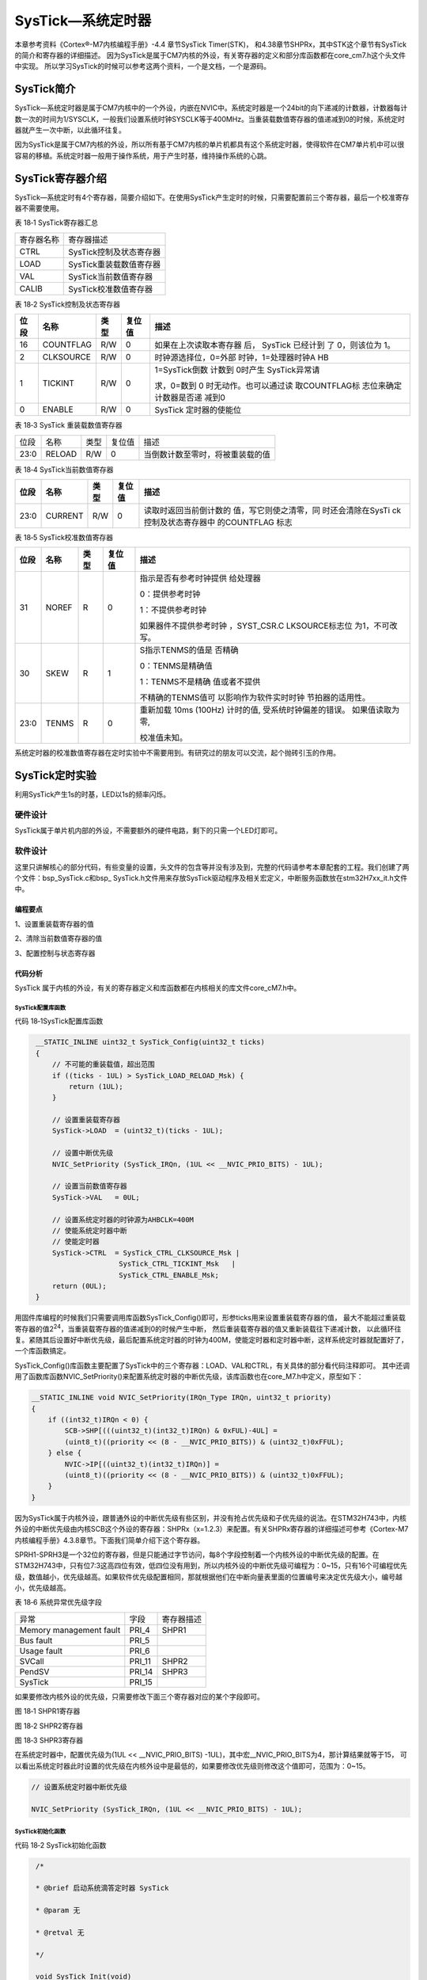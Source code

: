 SysTick—系统定时器
------------------

本章参考资料《Cortex®-M7内核编程手册》-4.4 章节SysTick Timer(STK)，
和4.38章节SHPRx，其中STK这个章节有SysTick的简介和寄存器的详细描述。
因为SysTick是属于CM7内核的外设，有关寄存器的定义和部分库函数都在core_cm7.h这个头文件中实现。
所以学习SysTick的时候可以参考这两个资料，一个是文档，一个是源码。

SysTick简介
~~~~~~~~~~~

SysTick—系统定时器是属于CM7内核中的一个外设，内嵌在NVIC中。系统定时器是一个24bit的向下递减的计数器，计数器每计数一次的时间为1/SYSCLK，一般我们设置系统时钟SYSCLK等于400MHz。当重装载数值寄存器的值递减到0的时候，系统定时器就产生一次中断，以此循环往复。

因为SysTick是属于CM7内核的外设，所以所有基于CM7内核的单片机都具有这个系统定时器，使得软件在CM7单片机中可以很容易的移植。系统定时器一般用于操作系统，用于产生时基，维持操作系统的心跳。

SysTick寄存器介绍
~~~~~~~~~~~~~~~~~

SysTick—系统定时有4个寄存器，简要介绍如下。在使用SysTick产生定时的时候，只需要配置前三个寄存器，最后一个校准寄存器不需要使用。

表 18‑1 SysTick寄存器汇总

========== =======================
寄存器名称 寄存器描述
CTRL       SysTick控制及状态寄存器
LOAD       SysTick重装载数值寄存器
VAL        SysTick当前数值寄存器
CALIB      SysTick校准数值寄存器
========== =======================

表 18‑2 SysTick控制及状态寄存器

+------+-----------+------+--------+------------------------+
| 位段 |   名称    | 类型 | 复位值 |          描述          |
+======+===========+======+========+========================+
| 16   | COUNTFLAG | R/W  | 0      | 如果在上次读取本寄存器 |
|      |           |      |        | 后，                   |
|      |           |      |        | SysTick                |
|      |           |      |        | 已经计到               |
|      |           |      |        | 了                     |
|      |           |      |        | 0，则该位为            |
|      |           |      |        | 1。                    |
+------+-----------+------+--------+------------------------+
| 2    | CLKSOURCE | R/W  | 0      | 时钟源选择位，0=外部   |
|      |           |      |        | 时钟，1=处理器时钟A    |
|      |           |      |        | HB                     |
+------+-----------+------+--------+------------------------+
| 1    | TICKINT   | R/W  | 0      | 1=SysTick倒数          |
|      |           |      |        | 计数到                 |
|      |           |      |        | 0时产生                |
|      |           |      |        | SysTick异常请          |
|      |           |      |        |                        |
|      |           |      |        | 求，0=数到             |
|      |           |      |        | 0                      |
|      |           |      |        | 时无动作。也可以通过读 |
|      |           |      |        | 取COUNTFLAG标          |
|      |           |      |        | 志位来确定计数器是否递 |
|      |           |      |        | 减到0                  |
+------+-----------+------+--------+------------------------+
| 0    | ENABLE    | R/W  | 0      | SysTick                |
|      |           |      |        | 定时器的使能位         |
+------+-----------+------+--------+------------------------+

表 18‑3 SysTick 重装载数值寄存器

==== ====== ==== ====== ================================
位段 名称   类型 复位值 描述
23:0 RELOAD R/W  0      当倒数计数至零时，将被重装载的值
==== ====== ==== ====== ================================

表 18‑4 SysTick当前数值寄存器

+------+---------+------+--------+------------------------+
| 位段 |  名称   | 类型 | 复位值 |          描述          |
+======+=========+======+========+========================+
| 23:0 | CURRENT | R/W  | 0      | 读取时返回当前倒计数的 |
|      |         |      |        | 值，写它则使之清零，同 |
|      |         |      |        | 时还会清除在SysTi      |
|      |         |      |        | ck控制及状态寄存器中   |
|      |         |      |        | 的COUNTFLAG            |
|      |         |      |        | 标志                   |
+------+---------+------+--------+------------------------+

表 18‑5 SysTick校准数值寄存器

+------+-------+------+--------+------------------------+
| 位段 | 名称  | 类型 | 复位值 |          描述          |
+======+=======+======+========+========================+
| 31   | NOREF | R    | 0      | 指示是否有参考时钟提供 |
|      |       |      |        | 给处理器               |
|      |       |      |        |                        |
|      |       |      |        | 0：提供参考时钟        |
|      |       |      |        |                        |
|      |       |      |        |                        |
|      |       |      |        | 1：不提供参考时钟      |
|      |       |      |        |                        |
|      |       |      |        |                        |
|      |       |      |        | 如果器件不提供参考时钟 |
|      |       |      |        | ，SYST_CSR.C           |
|      |       |      |        | LKSOURCE标志位         |
|      |       |      |        | 为1，不可改写。        |
+------+-------+------+--------+------------------------+
| 30   | SKEW  | R    | 1      | S指示TENMS的值是       |
|      |       |      |        | 否精确                 |
|      |       |      |        |                        |
|      |       |      |        | 0：TENMS是精确值       |
|      |       |      |        |                        |
|      |       |      |        |                        |
|      |       |      |        | 1：TENMS不是精确       |
|      |       |      |        | 值或者不提供           |
|      |       |      |        |                        |
|      |       |      |        |                        |
|      |       |      |        | 不精确的TENMS值可      |
|      |       |      |        | 以影响作为软件实时时钟 |
|      |       |      |        | 节拍器的适用性。       |
+------+-------+------+--------+------------------------+
| 23:0 | TENMS | R    | 0      | 重新加载               |
|      |       |      |        | 10ms                   |
|      |       |      |        | (100Hz)                |
|      |       |      |        | 计时的值,              |
|      |       |      |        | 受系统时钟偏差的错误。 |
|      |       |      |        | 如果值读取为零,        |
|      |       |      |        |                        |
|      |       |      |        | 校准值未知。           |
+------+-------+------+--------+------------------------+

系统定时器的校准数值寄存器在定时实验中不需要用到。有研究过的朋友可以交流，起个抛砖引玉的作用。

SysTick定时实验
~~~~~~~~~~~~~~~

利用SysTick产生1s的时基，LED以1s的频率闪烁。

硬件设计
^^^^^^^^

SysTick属于单片机内部的外设，不需要额外的硬件电路，剩下的只需一个LED灯即可。

软件设计
^^^^^^^^

这里只讲解核心的部分代码，有些变量的设置，头文件的包含等并没有涉及到，完整的代码请参考本章配套的工程。我们创建了两个文件：bsp_SysTick.c和bsp\_
SysTick.h文件用来存放SysTick驱动程序及相关宏定义，中断服务函数放在stm32H7xx_it.h文件中。

编程要点
''''''''

1、设置重装载寄存器的值

2、清除当前数值寄存器的值

3、配置控制与状态寄存器

代码分析
''''''''

SysTick 属于内核的外设，有关的寄存器定义和库函数都在内核相关的库文件core_cM7.h中。

SysTick配置库函数
====================

代码 18‑1SysTick配置库函数

.. code-block:: c
   :name: 代码清单18_1

    __STATIC_INLINE uint32_t SysTick_Config(uint32_t ticks)
    {
        // 不可能的重装载值，超出范围
        if ((ticks - 1UL) > SysTick_LOAD_RELOAD_Msk) {
            return (1UL);
        }

        // 设置重装载寄存器
        SysTick->LOAD  = (uint32_t)(ticks - 1UL);

        // 设置中断优先级
        NVIC_SetPriority (SysTick_IRQn, (1UL << __NVIC_PRIO_BITS) - 1UL);

        // 设置当前数值寄存器
        SysTick->VAL   = 0UL;

        // 设置系统定时器的时钟源为AHBCLK=400M
        // 使能系统定时器中断
        // 使能定时器
        SysTick->CTRL  = SysTick_CTRL_CLKSOURCE_Msk |
                        SysTick_CTRL_TICKINT_Msk   |
                        SysTick_CTRL_ENABLE_Msk;
        return (0UL);
    }

用固件库编程的时候我们只需要调用库函数SysTick_Config()即可，形参ticks用来设置重装载寄存器的值，
最大不能超过重装载寄存器的值2\ :sup:`24`\ ，当重装载寄存器的值递减到0的时候产生中断，
然后重装载寄存器的值又重新装载往下递减计数，
以此循环往复。紧随其后设置好中断优先级，最后配置系统定时器的时钟为400M，使能定时器和定时器中断，这样系统定时器就配置好了，一个库函数搞定。

SysTick_Config()库函数主要配置了SysTick中的三个寄存器：LOAD、VAL和CTRL，有关具体的部分看代码注释即可。
其中还调用了函数库函数NVIC_SetPriority()来配置系统定时器的中断优先级，该库函数也在core_M7.h中定义，原型如下：

.. code-block:: c

    __STATIC_INLINE void NVIC_SetPriority(IRQn_Type IRQn, uint32_t priority)
    {
        if ((int32_t)IRQn < 0) {
            SCB->SHP[(((uint32_t)(int32_t)IRQn) & 0xFUL)-4UL] =
            (uint8_t)((priority << (8 - __NVIC_PRIO_BITS)) & (uint32_t)0xFFUL);
        } else {
            NVIC->IP[((uint32_t)(int32_t)IRQn)] =
            (uint8_t)((priority << (8 - __NVIC_PRIO_BITS)) & (uint32_t)0xFFUL);
        }
    }

因为SysTick属于内核外设，跟普通外设的中断优先级有些区别，并没有抢占优先级和子优先级的说法。在STM32H743中，内核外设的中断优先级由内核SCB这个外设的寄存器：SHPRx（x=1.2.3）来配置。有关SHPRx寄存器的详细描述可参考《Cortex-M7内核编程手册》4.3.8章节。下面我们简单介绍下这个寄存器。

SPRH1-SPRH3是一个32位的寄存器，但是只能通过字节访问，每8个字段控制着一个内核外设的中断优先级的配置。在STM32H743中，只有位7:3这高四位有效，低四位没有用到，所以内核外设的中断优先级可编程为：0~15，只有16个可编程优先级，数值越小，优先级越高。如果软件优先级配置相同，那就根据他们在中断向量表里面的位置编号来决定优先级大小，编号越小，优先级越高。

表 18‑6 系统异常优先级字段

======================= ====== ==========
异常                    字段   寄存器描述
Memory management fault PRI_4  SHPR1
Bus fault               PRI_5
Usage fault             PRI_6
SVCall                  PRI_11 SHPR2
PendSV                  PRI_14 SHPR3
SysTick                 PRI_15
======================= ====== ==========

如果要修改内核外设的优先级，只需要修改下面三个寄存器对应的某个字段即可。

.. image:: media/image1.png
   :align: center
   :alt: 图 18‑1 SHPR1寄存器
   :name: 图18_1

图 18‑1 SHPR1寄存器

.. image:: media/image2.jpeg
   :align: center
   :alt: 图 18‑2 SHPR2寄存器
   :name: 图18_2

图 18‑2 SHPR2寄存器

.. image:: media/image3.png
   :align: center
   :alt: 图 18‑3 SHPR3寄存器
   :name: 图18_3

图 18‑3 SHPR3寄存器

在系统定时器中，配置优先级为(1UL << __NVIC_PRIO_BITS) -1UL)，其中宏__NVIC_PRIO_BITS为4，那计算结果就等于15，
可以看出系统定时器此时设置的优先级在内核外设中是最低的，如果要修改优先级则修改这个值即可，范围为：0~15。

.. code-block:: c

    // 设置系统定时器中断优先级

    NVIC_SetPriority (SysTick_IRQn, (1UL << __NVIC_PRIO_BITS) - 1UL);

SysTick初始化函数
=====================

代码 18‑2 SysTick初始化函数

.. code-block:: c
   :name: 代码清单18_2

    /*

    * @brief 启动系统滴答定时器 SysTick

    * @param 无

    * @retval 无

    */

    void SysTick_Init(void)

    {

        /* SystemFrequency / 1000 1ms中断一次

        * SystemFrequency / 100000 10us中断一次

        * SystemFrequency / 1000000 1us中断一次

        */

        if (HAL_SYSTICK_Config(SystemCoreClock / 100000)) {

        /* Capture error */

        while (1);

        }

    }

SysTick初始化函数由用户编写，里面调用了SysTick_Config()这个固件库函数，通过设置该固件库函数的形参，就决定了系统定时器经过多少时间就产生一次中断。

SysTick中断时间的计算
========================

SysTick定时器的计数器是向下递减计数的，计数一次的时间T\ :sub:`DEC`\ =1/CLK\ :sub:`AHB`\ ，
当重装载寄存器中的值VALUE\ :sub:`LOAD`\ 减到0的时候，产生中断，
可知中断一次的时间T\ :sub:`INT`\ =VALUE\ :sub:`LOAD
\*` T\ :sub:`DEC`\ 中断=
VALUE\ :sub:`LOAD`/CLK:sub:`AHB`\ ，其中CLK\ :sub:`AHB`
=400MHz。如果设置为400，那中断一次的时间T\ :sub:`INT`\ =400/400MHz
=1us。不过1us的中断没啥意义，整个程序的重心都花在进出中断上了，根本没有时间处理其他的任务。


.. code-block:: c

    SysTick_Config(SystemCoreClock / 100000))

SysTick_Config（）的形我们配置为SystemCoreClock / 100000=400MHz
/100000=4000，从刚刚分析我们知道这个形参的值最终是写到重装载寄存器LOAD中的，
从而可知我们现在把SysTick定时器中断一次的时间T:sub:`INT`\ =4000/400MHz
=10us。

SysTick定时时间的计算
==========================

当设置好中断时间T\ :sub:`INT`\ 后，我们可以设置一个变量t，
用来记录进入中断的次数，那么变量t乘以中断的时间T\ :sub:`INT`\ 就可以计算出需要定时的时间。

SysTick定时函数
=================

现在我们定义一个微秒级别的延时函数，形参为nTime，当用这个形参乘以中断时间
T\ :sub:`INT`\ 就得出我们需要的延时时间，其中T\ :sub:`INT`\ 我们已经设置好为10us。关于这个函数的具体调用看注释即可。

.. code-block:: c

    /*

    * @brief us延时程序,10us为一个单位

    * @param

    * @arg nTime: Delay_us( 1 ) 则实现的延时为 1 * 10us = 10us

    * @retval 无

    */

    void Delay_us(__IO u32 nTime)

    {

    TimingDelay = nTime;

    while (TimingDelay != 0);

    }

函数Delay_us()中我们等待TimingDelay为0，当TimingDelay为0的时候表示延时时间到。变量TimingDelay在中断函数中递减，即SysTick每进一次中断即10us的时间TimingDelay递减一次。

SysTick中断服务函数
=====================

.. code-block:: c

    void SysTick_Handler(void)
    {
        /* USER CODE BEGIN SysTick_IRQn 0 */

        /* USER CODE END SysTick_IRQn 0 */
        HAL_IncTick();
        HAL_SYSTICK_IRQHandler();
        /* USER CODE BEGIN SysTick_IRQn 1 */
        TimingDelay_Decrement();
        /* USER CODE END SysTick_IRQn 1 */
    }

中断复位函数调用了另外一个函数TimingDelay_Decrement()，原型如下：

.. code-block:: c

    /*

    * @brief 获取节拍程序

    * @param 无

    * @retval 无

    * @attention 在 SysTick 中断函数 SysTick_Handler()调用

    */

    void TimingDelay_Decrement(void)

    {

    if (TimingDelay != 0x00) {

        TimingDelay--;

    }

    }

TimingDelay的值等于延时函数中传进去的nTime的值，比如nTime=100000，则延时的时间等于100000*10us=1s。

主函数
=========

.. code-block:: c

    int main(void)

    {

        /* 系统时钟初始化成400MHz */

        SystemClock_Config();

        /* LED 端口初始化 */

        LED_GPIO_Config();

        /* 配置SysTick 为10us中断一次,

        时间到后触发定时中断，

        *进入stm32h7xx_it.

        c文件的SysTick_Handler处理，通过数中断次数计时

        */

        SysTick_Init();

        while (1) {

            LED_RED;

            Delay_us(100000); // 10000 * 10us = 1000ms

            LED_GREEN;

            Delay_us(100000); // 10000 * 10us = 1000ms

            LED_BLUE;

            Delay_us(100000); // 10000 * 10us = 1000ms

        }

    }

主函数中初始化了LED和SysTick，然后在一个while循环中以1s的频率让LED闪烁。
